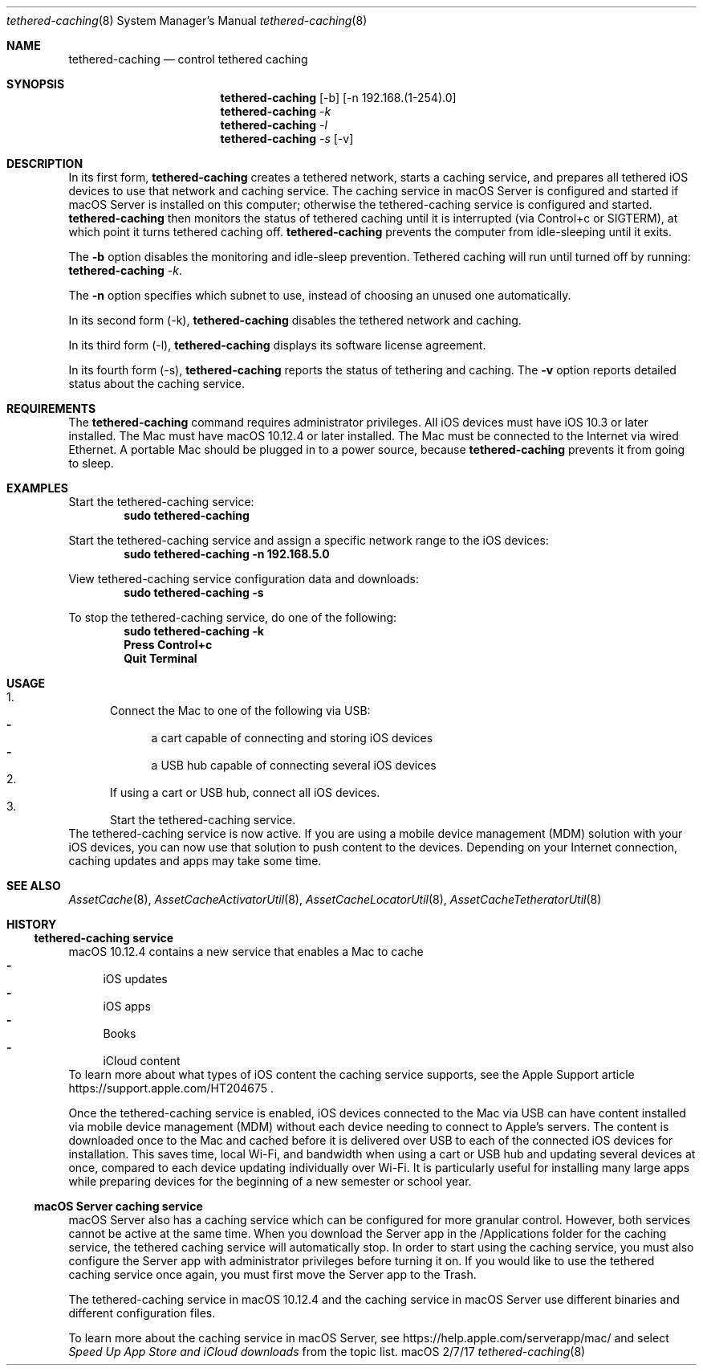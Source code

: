 .\"Modified from man(1) of FreeBSD, the NetBSD mdoc.template, and mdoc.samples.
.\"See Also:
.\"man mdoc.samples for a complete listing of options
.\"man mdoc for the short list of editing options
.\"/usr/share/misc/mdoc.template
.Dd 2/7/17               \" DATE 
.Dt tethered-caching 8      \" Program name and manual section number 
.Os "macOS"
.Sh NAME                 \" Section Header - required - don't modify 
.Nm tethered-caching
.\" The following lines are read in generating the apropos(man -k) database. Use only key
.\" words here as the database is built based on the words here and in the .ND line. 
.\" .Nm Other_name_for_same_program(),
.\" .Nm Yet another name for the same program.
.\" Use .Nm macro to designate other names for the documented program.
.Nd control tethered caching
.Sh SYNOPSIS             \" Section Header - required - don't modify
.Nm
.Op -b
.Op -n 192.168.(1-254).0
.Nm
.Ar -k
.Nm
.Ar -l
.Nm
.Ar -s
.Op -v
.Sh DESCRIPTION          \" Section Header - required - don't modify
In its first form,
.Nm
creates a tethered network,
starts a caching service,
and prepares all tethered iOS devices to use that network and caching service.
The caching service in macOS Server is configured and started if macOS Server is installed on this computer;
otherwise the tethered-caching service is configured and started.
.Nm
then monitors the status of tethered caching until it is interrupted (via Control+c or SIGTERM),
at which point it turns tethered caching off.
.Nm
prevents the computer from idle-sleeping until it exits.
.Pp
The
.Fl b
option disables the monitoring and idle-sleep prevention.
Tethered caching will run until turned off by running:
.Nm
.Ar -k .
.Pp
The
.Fl n
option specifies which subnet to use, instead of choosing an unused one
automatically.
.Pp
In its second form (-k),
.Nm
disables the tethered network and caching.
.Pp
In its third form (-l),
.Nm
displays its software license agreement.
.Pp
In its fourth form (-s),
.Nm
reports the status of tethering and caching.  The
.Fl v
option reports detailed status about the caching service.
.Sh REQUIREMENTS
The
.Nm
command requires administrator privileges.
All iOS devices must have iOS 10.3 or later installed.
The Mac must have macOS 10.12.4 or later installed.
The Mac must be connected to the Internet via wired Ethernet.
A portable Mac should be plugged in to a power source, because
.Nm
prevents it from going to sleep.
.Sh EXAMPLES
Start the tethered-caching service:
.Dl sudo tethered-caching
.Pp
Start the tethered-caching service and assign a specific network range to the iOS devices:
.Dl sudo tethered-caching -n 192.168.5.0
.Pp
View tethered-caching service configuration data and downloads:
.Dl sudo tethered-caching -s
.Pp
To stop the tethered-caching service, do one of the following:
.Dl sudo tethered-caching -k
.Dl Press Control+c
.Dl Quit Terminal
.Sh USAGE
.Bl -enum -compact
.It
Connect the Mac to one of the following via USB:
.Bl -dash -compact
.It
a cart capable of connecting and storing iOS devices
.It
a USB hub capable of connecting several iOS devices
.El
.It
If using a cart or USB hub, connect all iOS devices.
.It
Start the tethered-caching service.
.El
The tethered-caching service is now active.
If you are using a mobile device management (MDM) solution with your iOS devices, you can now use that solution to push content to the devices.
Depending on your Internet connection, caching updates and apps may take some time.
.Sh "SEE ALSO"
.Ns Xr AssetCache 8 ,
.Ns Xr AssetCacheActivatorUtil 8 ,
.Ns Xr AssetCacheLocatorUtil 8 ,
.Ns Xr AssetCacheTetheratorUtil 8
.Sh HISTORY
.Ss "tethered-caching service"
macOS 10.12.4 contains a new service that enables a Mac to cache
.Bl -dash -compact
.It
iOS updates
.It
iOS apps
.It
Books
.It
iCloud content
.El
To learn more about what types of iOS content the caching service supports, see the Apple Support article
https://support.apple.com/HT204675 .
.Pp
Once the tethered-caching service is enabled,
iOS devices connected to the Mac via USB can have content installed via mobile device management (MDM)
without each device needing to connect to Apple's servers.
The content is downloaded once to the Mac and cached before it is delivered over USB to each of the connected iOS devices for installation.
This saves time, local Wi-Fi, and bandwidth when using a cart or USB hub and updating several devices at once,
compared to each device updating individually over Wi-Fi.
It is particularly useful for installing many large apps while preparing devices for the beginning of a new semester or school year.
.Ss "macOS Server caching service"
macOS Server also has a caching service which can be configured for more granular control.
However, both services cannot be active at the same time.
When you download the Server app in the /Applications folder for the caching service, the tethered caching service will automatically stop.
In order to start using the caching service, you must also configure the Server app with administrator privileges before turning it on.
If you would like to use the tethered caching service once again, you must first move the Server app to the Trash.
.Pp
The tethered-caching service in macOS 10.12.4 and the caching service in macOS Server use different binaries and different configuration files.
.Pp
To learn more about the caching service in macOS Server, see https://help.apple.com/serverapp/mac/ and select
.Em "Speed Up App Store and iCloud downloads"
from the topic list.
